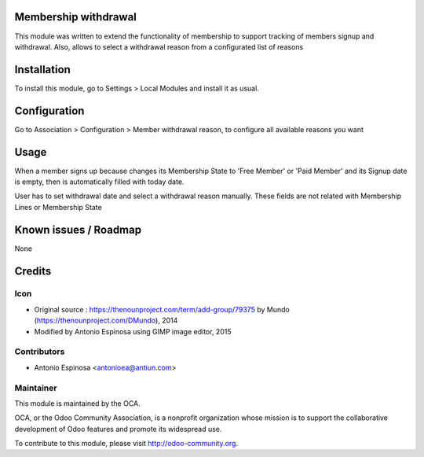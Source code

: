 .. image:: https://img.shields.io/badge/licence-AGPL--3-blue.svg
    :alt: License

Membership withdrawal
=====================

This module was written to extend the functionality of membership to support
tracking of members signup and withdrawal. Also, allows to select a withdrawal
reason from a configurated list of reasons


Installation
============

To install this module, go to Settings > Local Modules and install it as usual.


Configuration
=============

Go to Association > Configuration > Member withdrawal reason, to configure
all available reasons you want


Usage
=====

When a member signs up because changes its Membership State to 'Free Member'
or 'Paid Member' and its Signup date is empty, then is automatically filled
with today date.

User has to set withdrawal date and select a withdrawal reason manually. These
fields are not related with Membership Lines or Membership State


Known issues / Roadmap
======================

None


Credits
=======

Icon
----

* Original source : https://thenounproject.com/term/add-group/79375 by Mundo (https://thenounproject.com/DMundo), 2014
* Modified by Antonio Espinosa using GIMP image editor, 2015

Contributors
------------

* Antonio Espinosa <antonioea@antiun.com>

Maintainer
----------

.. image:: http://odoo-community.org/logo.png
   :alt: Odoo Community Association
   :target: http://odoo-community.org

This module is maintained by the OCA.

OCA, or the Odoo Community Association, is a nonprofit organization whose
mission is to support the collaborative development of Odoo features and
promote its widespread use.

To contribute to this module, please visit http://odoo-community.org.
